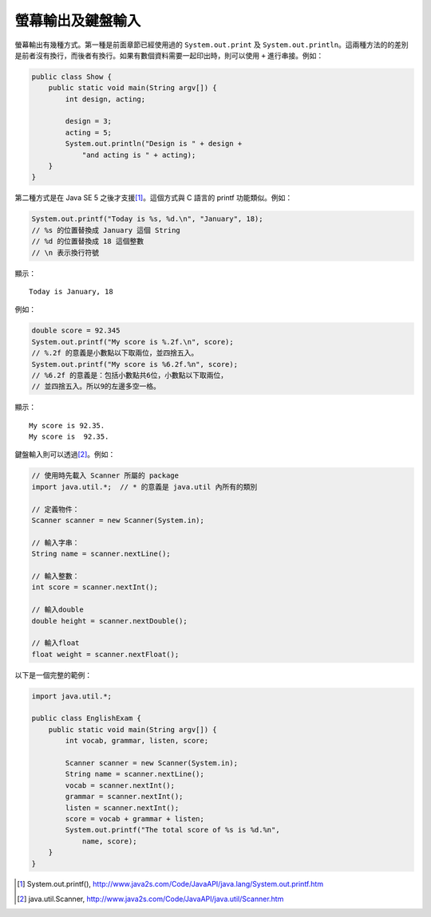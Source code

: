 ******************
螢幕輸出及鍵盤輸入
******************

螢幕輸出有幾種方式。\
第一種是前面章節已經使用過的 ``System.out.print`` 及 ``System.out.println``\ 。\
這兩種方法的的差別是前者沒有換行，而後者有換行。\
如果有數個資料需要一起印出時，則可以使用 ``+`` 進行串接。例如：

.. code-block:: java

    public class Show {
        public static void main(String argv[]) {
            int design, acting;
    
            design = 3;
            acting = 5;
            System.out.println("Design is " + design +
                "and acting is " + acting);
        }
    }

第二種方式是在 Java SE 5 之後才支援\ [#JavaSystemOutPrintf]_\ 。\
這個方式與 C 語言的 printf 功能類似。例如：

.. code-block:: java

	System.out.printf("Today is %s, %d.\n", "January", 18);
	// %s 的位置替換成 January 這個 String
	// %d 的位置替換成 18 這個整數 
	// \n 表示換行符號

顯示： ::

	Today is January, 18

例如：

.. code-block:: java

	double score = 92.345
	System.out.printf("My score is %.2f.\n", score);
	// %.2f 的意義是小數點以下取兩位，並四捨五入。
	System.out.printf("My score is %6.2f.%n", score);
	// %6.2f 的意義是：包括小數點共6位，小數點以下取兩位，
	// 並四捨五入。所以9的左邊多空一格。

顯示： ::

	My score is 92.35.
	My score is  92.35.

鍵盤輸入則可以透過\ [#JavaUtilScanner]_\ 。例如：

.. code-block:: java

	// 使用時先載入 Scanner 所屬的 package
	import java.util.*;  // * 的意義是 java.util 內所有的類別
	
	// 定義物件：
	Scanner scanner = new Scanner(System.in);
	
	// 輸入字串：
	String name = scanner.nextLine();
	
	// 輸入整數：
	int score = scanner.nextInt();
	
	// 輸入double
	double height = scanner.nextDouble();
	
	// 輸入float
	float weight = scanner.nextFloat();

以下是一個完整的範例：

.. code-block:: java

    import java.util.*;  
    
    public class EnglishExam {                      
        public static void main(String argv[]) {
            int vocab, grammar, listen, score;
            
            Scanner scanner = new Scanner(System.in);
            String name = scanner.nextLine();
            vocab = scanner.nextInt();
            grammar = scanner.nextInt();
            listen = scanner.nextInt();
            score = vocab + grammar + listen;
            System.out.printf("The total score of %s is %d.%n",
                name, score);
        }
    }

.. [#JavaSystemOutPrintf] System.out.printf(), http://www.java2s.com/Code/JavaAPI/java.lang/System.out.printf.htm
.. [#JavaUtilScanner] java.util.Scanner, http://www.java2s.com/Code/JavaAPI/java.util/Scanner.htm
